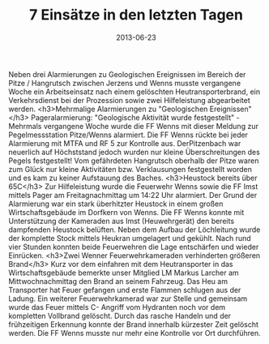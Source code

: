 #+TITLE: 7 Einsätze in den letzten Tagen
#+DATE: 2013-06-23
#+FACEBOOK_URL: 

Neben drei Alarmierungen zu Geologischen Ereignissen im Bereich der Pitze / Hangrutsch zwischen Jerzens und Wenns musste vergangene Woche ein Arbeitseinsatz nach einem gelöschten Heutransporterbrand, ein Verkehrsdienst bei der Prozession sowie zwei Hilfeleistung abgearbeitet werden.
<h3>Mehrmalige Alarmierungen zu "Geologischen Ereignissen"</h3>
Pageralarmierung: "Geologische Aktivität wurde festgestellt" - Mehrmals vergangene Woche wurde die FF Wenns mit dieser Meldung zur Pegelmessstation Pitze/Wenns alarmiert. Die FF Wenns rückte bei jeder Alarmierung mit MTFA und RF 5 zur Kontrolle aus. DerPitzenbach war neuerlich auf Höchststand jedoch wurden nur kleine Überschreitungen des Pegels festgestellt! Vom gefährdeten Hangrutsch oberhalb der Pitze waren zum Glück nur kleine Aktivitäten bzw. Verklausungen festgestellt worden und es kam zu keiner Aufstauung des Baches.
<h3>Heustock bereits über 65C</h3>
Zur Hilfeleistung wurde die Feuerwehr Wenns sowie die FF Imst mittels Pager am Freitagnachmittag um 14:22 Uhr alarmiert. Der Grund der Alarmierung war ein stark überhitzter Heustock in einem großen Wirtschaftsgebäude im Dorfkern von Wenns. Die FF Wenns konnte mit Unterstützung der Kameraden aus Imst (Heuwehrgerät) den bereits dampfenden Heustock belüften. Neben dem Aufbau der Löchleitung wurde der komplette Stock mittels Heukran umgelagert und gekühlt. Nach rund vier Stunden konnten beide Feuerwehren die Lage entschärfen und wieder Einrücken.
<h3>Zwei Wenner Feuerwehrkameraden verhinderten größeren Brand</h3>
Kurz vor dem einfahren mit dem Heutransporter in das Wirtschaftsgebäude bemerkte unser Mitglied LM Markus Larcher am Mittwochnachmittag den Brand an seinem Fahrzeug. Das Heu am Transporter hat Feuer gefangen und erste Flammen schlugen aus der Ladung. Ein weiterer Feuerwehrkamerad war zur Stelle und gemeinsam wurde das Feuer mittels C- Angriff vom Hydranten noch vor dem kompletten Vollbrand gelöscht. Durch das rasche Handeln und der frühzeitigen Erkennung konnte der Brand innerhalb kürzester Zeit gelöscht werden. Die FF Wenns musste nur mehr eine Kontrolle vor Ort durchführen.
